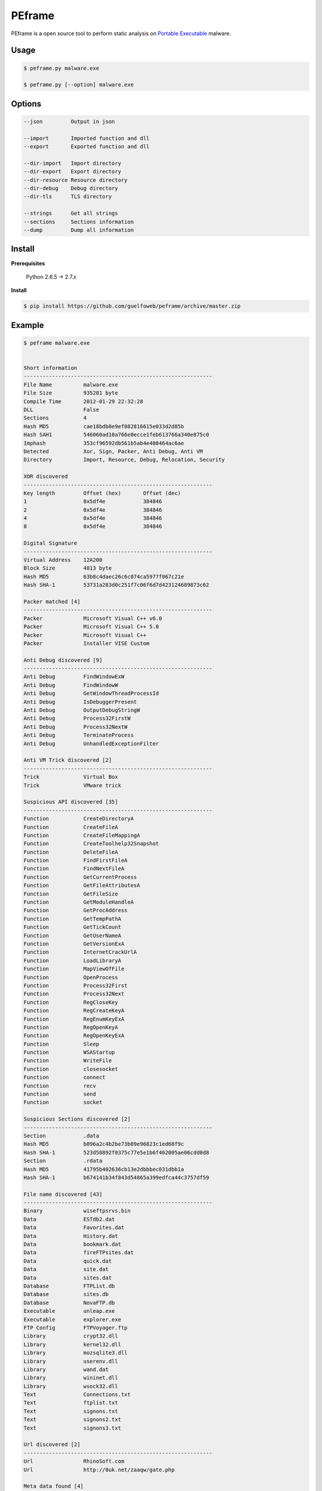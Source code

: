 =======
PEframe
=======

PEframe is a open source tool to perform static analysis on `Portable Executable <http://en.wikipedia.org/wiki/Portable_Executable>`_ malware.

Usage
-----

.. code-block:: bash

    $ peframe.py malware.exe

    $ peframe.py [--option] malware.exe

Options
-------

.. code-block:: bash

    --json         Output in json

    --import       Imported function and dll
    --export       Exported function and dll

    --dir-import   Import directory
    --dir-export   Export directory
    --dir-resource Resource directory
    --dir-debug    Debug directory
    --dir-tls      TLS directory

    --strings      Get all strings
    --sections     Sections information
    --dump         Dump all information


Install
-------

**Prerequisites**

    Python 2.6.5 -> 2.7.x

**Install**

.. code-block:: bash

    $ pip install https://github.com/guelfoweb/peframe/archive/master.zip


Example
-------

.. code-block::

    $ peframe malware.exe


    Short information
    ------------------------------------------------------------
    File Name          malware.exe
    File Size          935281 byte
    Compile Time       2012-01-29 22:32:28
    DLL                False
    Sections           4
    Hash MD5           cae18bdb8e9ef082816615e033d2d85b
    Hash SAH1          546060ad10a766e0ecce1feb613766a340e875c0
    Imphash            353cf96592db561b5ab4e408464ac6ae
    Detected           Xor, Sign, Packer, Anti Debug, Anti VM
    Directory          Import, Resource, Debug, Relocation, Security

    XOR discovered
    ------------------------------------------------------------
    Key length         Offset (hex)       Offset (dec)
    1                  0x5df4e            384846
    2                  0x5df4e            384846
    4                  0x5df4e            384846
    8                  0x5df4e            384846

    Digital Signature
    ------------------------------------------------------------
    Virtual Address    12A200
    Block Size         4813 byte
    Hash MD5           63b8c4daec26c6c074ca5977f067c21e
    Hash SHA-1         53731a283d0c251f7c06f6d7d423124689873c62

    Packer matched [4]
    ------------------------------------------------------------
    Packer             Microsoft Visual C++ v6.0
    Packer             Microsoft Visual C++ 5.0
    Packer             Microsoft Visual C++
    Packer             Installer VISE Custom

    Anti Debug discovered [9]
    ------------------------------------------------------------
    Anti Debug         FindWindowExW
    Anti Debug         FindWindowW
    Anti Debug         GetWindowThreadProcessId
    Anti Debug         IsDebuggerPresent
    Anti Debug         OutputDebugStringW
    Anti Debug         Process32FirstW
    Anti Debug         Process32NextW
    Anti Debug         TerminateProcess
    Anti Debug         UnhandledExceptionFilter

    Anti VM Trick discovered [2]
    ------------------------------------------------------------
    Trick              Virtual Box
    Trick              VMware trick

    Suspicious API discovered [35]
    ------------------------------------------------------------
    Function           CreateDirectoryA
    Function           CreateFileA
    Function           CreateFileMappingA
    Function           CreateToolhelp32Snapshot
    Function           DeleteFileA
    Function           FindFirstFileA
    Function           FindNextFileA
    Function           GetCurrentProcess
    Function           GetFileAttributesA
    Function           GetFileSize
    Function           GetModuleHandleA
    Function           GetProcAddress
    Function           GetTempPathA
    Function           GetTickCount
    Function           GetUserNameA
    Function           GetVersionExA
    Function           InternetCrackUrlA
    Function           LoadLibraryA
    Function           MapViewOfFile
    Function           OpenProcess
    Function           Process32First
    Function           Process32Next
    Function           RegCloseKey
    Function           RegCreateKeyA
    Function           RegEnumKeyExA
    Function           RegOpenKeyA
    Function           RegOpenKeyExA
    Function           Sleep
    Function           WSAStartup
    Function           WriteFile
    Function           closesocket
    Function           connect
    Function           recv
    Function           send
    Function           socket

    Suspicious Sections discovered [2]
    ------------------------------------------------------------
    Section            .data
    Hash MD5           b896a2c4b2be73b89e96823c1ed68f9c
    Hash SHA-1         523d58892f0375c77e5e1b6f462005ae06cdd0d8
    Section            .rdata
    Hash MD5           41795b402636cb13e2dbbbec031dbb1a
    Hash SHA-1         b674141b34f843d54865a399edfca44c3757df59

    File name discovered [43]
    ------------------------------------------------------------
    Binary             wiseftpsrvs.bin
    Data               ESTdb2.dat
    Data               Favorites.dat
    Data               History.dat
    Data               bookmark.dat
    Data               fireFTPsites.dat
    Data               quick.dat
    Data               site.dat
    Data               sites.dat
    Database           FTPList.db
    Database           sites.db
    Database           NovaFTP.db
    Executable         unleap.exe
    Executable         explorer.exe
    FTP Config         FTPVoyager.ftp
    Library            crypt32.dll
    Library            kernel32.dll
    Library            mozsqlite3.dll
    Library            userenv.dll
    Library            wand.dat
    Library            wininet.dll
    Library            wsock32.dll
    Text               Connections.txt
    Text               ftplist.txt
    Text               signons.txt
    Text               signons2.txt
    Text               signons3.txt

    Url discovered [2]
    ------------------------------------------------------------
    Url                RhinoSoft.com
    Url                http://0uk.net/zaaqw/gate.php

    Meta data found [4]
    ------------------------------------------------------------
    CompiledScript      AutoIt v3 Script
    FileVersion         3, 3, 8, 1
    FileDescription
    Translation         0x0809 0x04b0

(**note:** mixed information as an example)

Credit
------

PEframe include `pefile <https://code.google.com/p/pefile/>`_ module written by Ero Carrera and `Anti Virtual Machine signature <http://code.google.com/p/pyew/source/browse/plugins/vmdetect.py>`_ written by Joxean Koret.

Talk about...
-------------

  * `Tools for Analyzing Static Properties of Suspicious Files on Windows <http://digital-forensics.sans.org/blog/2014/03/04/tools-for-analyzing-static-properties-of-suspicious-files-on-windows>`_ *(SANS Digital Forensics and Incident Response, Lenny Zeltser).*
  * `Automated Static and Dynamic Analysis of Malware <http://www.cyberdefensemagazine.com/newsletters/august-2013/index.html#p=26>`_ *(Cyber Defence Magazine, Andrew Browne, Director Malware Lab Lavasoft).*
  * `Suspicious File Analysis with PEframe <https://eforensicsmag.com/malware-analysis-2/>`_ *(eForensics Magazine, Chintan Gurjar)*
  * `Bulletin CERTFR-2014-ACT-030 <http://cert.ssi.gouv.fr/site/CERTFR-2014-ACT-030/index.html>`_ *(PEframe was mentioned in the security bulletin by CERT FR)*


Other
-----

This tool is currently maintained by Gianni 'guelfoweb' Amato, who can be contacted at guelfoweb@gmail.com or twitter `@guelfoweb <http://twitter.com/guelfoweb>`_. Suggestions and criticism are welcome.

Sponsored by `Security Side <http://www.securityside.it/>`_**.

